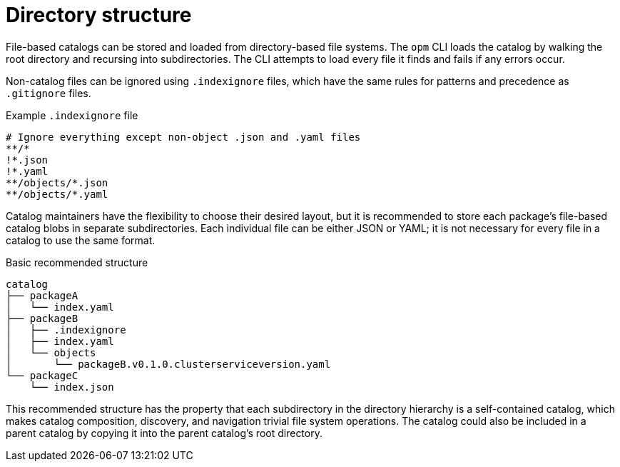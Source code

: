 // Module included in the following assemblies:
//
// * operators/understanding/olm-packaging-format.adoc

[id="olm-fb-catalogs-structure_{context}"]
= Directory structure

File-based catalogs can be stored and loaded from directory-based file systems. The `opm` CLI loads the catalog by walking the root directory and recursing into subdirectories. The CLI attempts to load every file it finds and fails if any errors occur.

Non-catalog files can be ignored using `.indexignore` files, which have the same rules for patterns and precedence as `.gitignore` files.

.Example `.indexignore` file
[source,terminal]
----
# Ignore everything except non-object .json and .yaml files
**/*
!*.json
!*.yaml
**/objects/*.json
**/objects/*.yaml
----

Catalog maintainers have the flexibility to choose their desired layout, but it is recommended to store each package's file-based catalog blobs in separate subdirectories. Each individual file can be either JSON or YAML; it is not necessary for every file in a catalog to use the same format.

.Basic recommended structure
[source,terminal]
----
catalog
├── packageA
│   └── index.yaml
├── packageB
│   ├── .indexignore
│   ├── index.yaml
│   └── objects
│       └── packageB.v0.1.0.clusterserviceversion.yaml
└── packageC
    └── index.json
----

This recommended structure has the property that each subdirectory in the directory hierarchy is a self-contained catalog, which makes catalog composition, discovery, and navigation trivial file system operations. The catalog could also be included in a parent catalog by copying it into the parent catalog's root directory.
